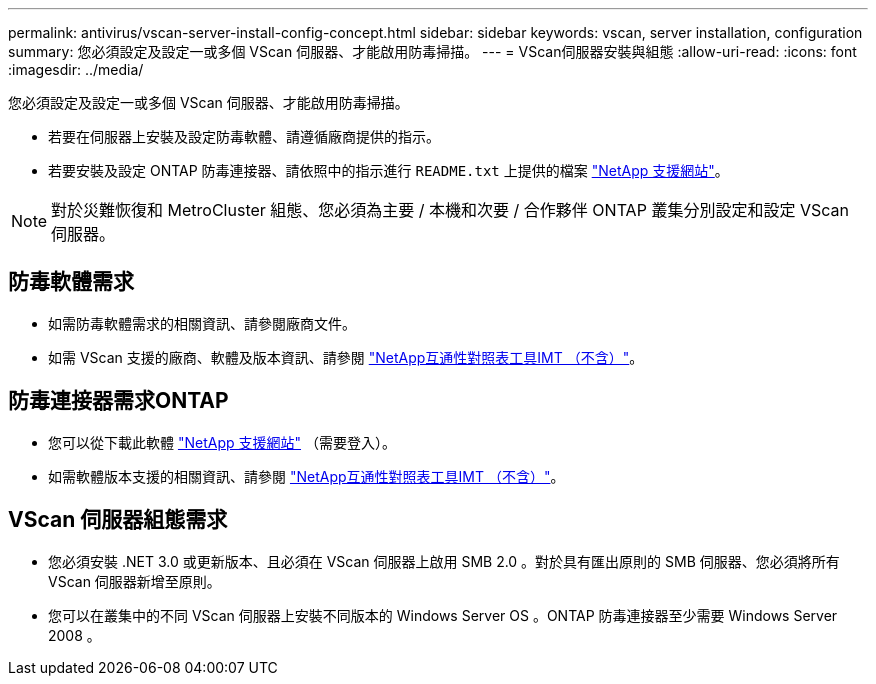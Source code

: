 ---
permalink: antivirus/vscan-server-install-config-concept.html 
sidebar: sidebar 
keywords: vscan, server installation, configuration 
summary: 您必須設定及設定一或多個 VScan 伺服器、才能啟用防毒掃描。 
---
= VScan伺服器安裝與組態
:allow-uri-read: 
:icons: font
:imagesdir: ../media/


[role="lead"]
您必須設定及設定一或多個 VScan 伺服器、才能啟用防毒掃描。

* 若要在伺服器上安裝及設定防毒軟體、請遵循廠商提供的指示。
* 若要安裝及設定 ONTAP 防毒連接器、請依照中的指示進行 `README.txt` 上提供的檔案
https://mysupport.netapp.com/site/products/all/details/ontap-antivirus-connector/downloads-tab["NetApp 支援網站"]。


[NOTE]
====
對於災難恢復和 MetroCluster 組態、您必須為主要 / 本機和次要 / 合作夥伴 ONTAP 叢集分別設定和設定 VScan 伺服器。

====


== 防毒軟體需求

* 如需防毒軟體需求的相關資訊、請參閱廠商文件。
* 如需 VScan 支援的廠商、軟體及版本資訊、請參閱
https://imt.netapp.com/matrix/["NetApp互通性對照表工具IMT （不含）"]。




== 防毒連接器需求ONTAP

* 您可以從下載此軟體
https://mysupport.netapp.com/site/products/all/details/ontap-antivirus-connector/downloads-tab/download/63048/1.0.6["NetApp 支援網站"] （需要登入）。
* 如需軟體版本支援的相關資訊、請參閱
https://imt.netapp.com/matrix/["NetApp互通性對照表工具IMT （不含）"]。




== VScan 伺服器組態需求

* 您必須安裝 .NET 3.0 或更新版本、且必須在 VScan 伺服器上啟用 SMB 2.0 。對於具有匯出原則的 SMB 伺服器、您必須將所有 VScan 伺服器新增至原則。
* 您可以在叢集中的不同 VScan 伺服器上安裝不同版本的 Windows Server OS 。ONTAP 防毒連接器至少需要 Windows Server 2008 。

